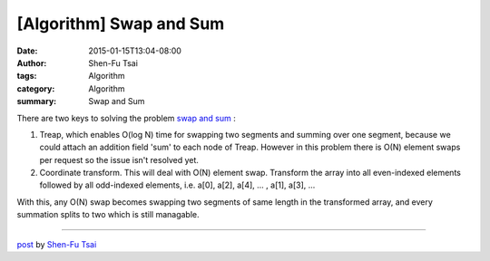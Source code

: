 [Algorithm] Swap and Sum
########################

:date: 2015-01-15T13:04-08:00
:author: Shen-Fu Tsai
:tags: Algorithm
:category: Algorithm
:summary: Swap and Sum

There are two keys to solving the problem `swap and sum`_ :

1. Treap, which enables O(log N) time for swapping two segments and summing over
   one segment, because we could attach an addition field 'sum' to each node of
   Treap. However in this problem there is O(N) element swaps per request so the
   issue isn't resolved yet. 

2. Coordinate transform. This will deal with O(N) element swap. Transform the
   array into all even-indexed elements followed by all odd-indexed elements,
   i.e.  a[0], a[2], a[4], ... , a[1], a[3], ...

With this, any O(N) swap becomes swapping two segments of same length in the
transformed array, and every summation splits to two which is still managable.

----

`post <http://oathbystyx.blogspot.com/2015/01/swap-and-sum.html>`_
by
`Shen-Fu Tsai <{filename}/pages/sftsai.rst>`_


.. _swap and sum: https://www.hackerrank.com/contests/w13/challenges/swaps-and-sum
